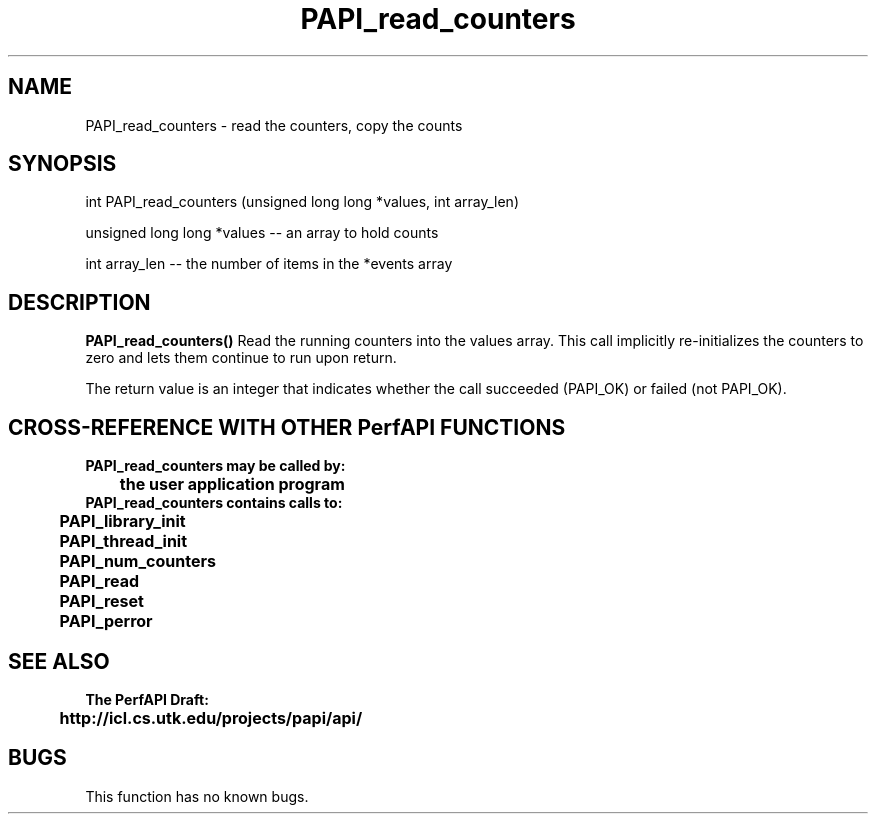 .\" @(#)PAPI_read_counters    0.10 99/07/28 CHD; from S5
.TH PAPI_read_counters 0 "28 July 1999"
.SH NAME
PAPI_read_counters \- read the counters, copy the counts 
.SH SYNOPSIS
.LP
int PAPI_read_counters (unsigned long long *values, int array_len)
.LP
unsigned long long *values -- an array to hold counts
.LP
int array_len -- the number of items in the *events array
.LP
.SH DESCRIPTION
.LP
.B PAPI_read_counters(\|)
Read the running counters into the values array.  This call 
implicitly re-initializes the counters to zero and lets them
continue to run upon return.
.LP
The return value is an integer that indicates whether the call
succeeded (PAPI_OK) or failed (not PAPI_OK).  
.LP
.SH CROSS-REFERENCE WITH OTHER PerfAPI FUNCTIONS
.nf
.B  \t
.B  PAPI_read_counters may be called by:
.B  \t
.B  \tthe user application program
.fi
.nf
.B  \t
.B  PAPI_read_counters contains calls to:
.B  \t
.B  \tPAPI_library_init
.B  \tPAPI_thread_init
.B  \tPAPI_num_counters
.B  \tPAPI_read       
.B  \tPAPI_reset       
.B  \tPAPI_perror
.fi
.LP
.SH SEE ALSO
.nf 
.B The PerfAPI Draft: 
.B \thttp://icl.cs.utk.edu/projects/papi/api/ 
.fi
.SH BUGS
.LP
This function has no known bugs.

